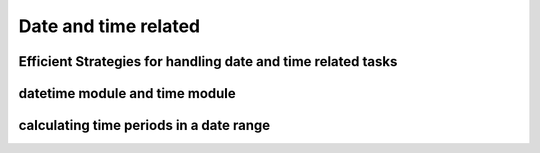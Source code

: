 Date and time related
=====================

Efficient Strategies for handling date and time related tasks
-------------------------------------------------------------

datetime module and time module
-------------------------------

calculating time periods in a date range
----------------------------------------
